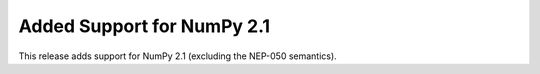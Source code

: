 Added Support for NumPy 2.1
---------------------------

This release adds support for NumPy 2.1 (excluding the NEP-050 semantics).
